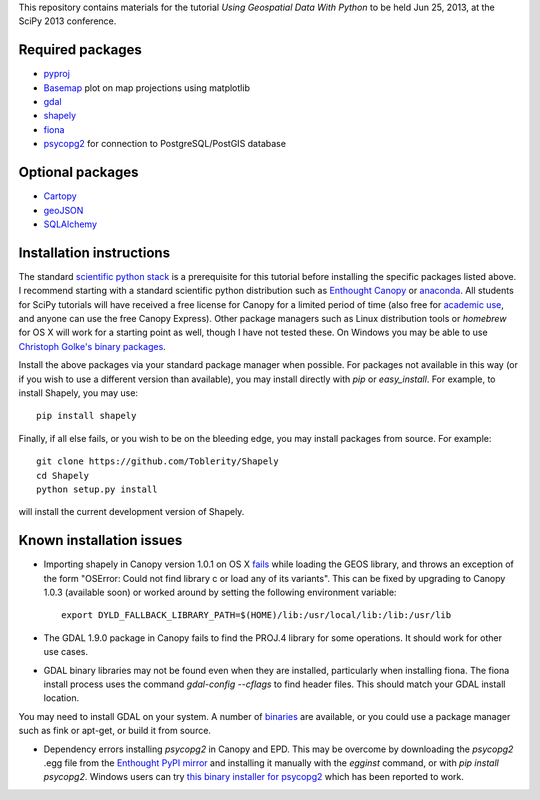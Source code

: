 This repository contains materials for the tutorial *Using Geospatial Data With Python* to be held Jun 25, 2013, at the SciPy 2013 conference.

Required packages
-----------------

- `pyproj`_ 
- `Basemap`_ plot on map projections using matplotlib
- `gdal`_
- `shapely`_
- `fiona`_
- `psycopg2`_ for connection to PostgreSQL/PostGIS database

Optional packages
------------------

- `Cartopy`_
- `geoJSON`_
- `SQLAlchemy`_

.. _pyproj: http://code.google.com/p/pyproj
.. _Basemap: https://github.com/matplotlib/basemap
.. _Cartopy: http://scitools.org.uk/cartopy
.. _geoJSON: https://pypi.python.org/pypi/geojson
.. _gdal: https://pypi.python.org/pypi/GDAL
.. _shapely: http://toblerity.github.io/shapely
.. _fiona: http://toblerity.github.io/fiona
.. _psycopg2: https://pypi.python.org/pypi/psycopg2
.. _SQLAlchemy: http://www.sqlalchemy.org

Installation instructions
-------------------------

The standard `scientific python stack`_ is a prerequisite for this tutorial before installing the specific packages listed above.  I recommend starting with a standard scientific python distribution such as `Enthought Canopy`_ or `anaconda`_.  All students for SciPy tutorials will have received a free license for Canopy for a limited period of time (also free for `academic use`_, and anyone can use the free Canopy Express).  Other package managers such as Linux distribution tools or `homebrew` for OS X will work for a starting point as well, though I have not tested these.  On Windows you may be able to use `Christoph Golke's binary packages`_.

Install the above packages via your standard package manager when possible.  For packages not available in this way (or if you wish to use a different version than available), you may install directly with `pip` or `easy_install`.  For example, to install Shapely, you may use::

    pip install shapely

Finally, if all else fails, or you wish to be on the bleeding edge, you may install packages from source.  For example::

    git clone https://github.com/Toblerity/Shapely
    cd Shapely
    python setup.py install

will install the current development version of Shapely.

.. _Enthought Canopy: https://www.enthought.com/products/canopy
.. _anaconda: https://store.continuum.io/cshop/anaconda
.. _scientific python stack: http://www.scipy.org/install.html
.. _academic use: https://www.enthought.com/products/canopy/academic
.. _Christoph Golke's binary packages: http://www.lfd.uci.edu/~gohlke/pythonlibs

Known installation issues
-------------------------

- Importing shapely in Canopy version 1.0.1 on OS X `fails`_ while loading the GEOS library, and throws an exception of the form "OSError: Could not find library c or load any of its variants".  This can be fixed by upgrading to Canopy 1.0.3 (available soon) or worked around by setting the following environment variable::

    export DYLD_FALLBACK_LIBRARY_PATH=$(HOME)/lib:/usr/local/lib:/lib:/usr/lib

- The GDAL 1.9.0 package in Canopy fails to find the PROJ.4 library for some operations.  It should work for other use cases.

- GDAL binary libraries may not be found even when they are installed, particularly when installing fiona.  The fiona install process uses the command `gdal-config --cflags` to find header files.  This should match your GDAL install location.
You may need to install GDAL on your system.  A number of `binaries`_ are available, or you could use a package manager such as fink or apt-get, or build it from source.

- Dependency errors installing `psycopg2` in Canopy and EPD.  This may be overcome by downloading the `psycopg2` .egg file from the `Enthought PyPI mirror`_ and installing it manually with the `egginst` command, or with `pip install psycopg2`.  Windows users can try `this binary installer for psycopg2`_ which has been reported to work.

.. _fails: http://stackoverflow.com/questions/17072797/enthought-canopy-cytpes-util-find-library-cant-find-libc
.. _binaries: http://trac.osgeo.org/gdal/wiki/DownloadingGdalBinaries
.. _Enthought PyPI mirror: https://www.enthought.com/repo/pypi/eggs
.. _this binary installer for psycopg2: http://www.stickpeople.com/projects/python/win-psycopg/
